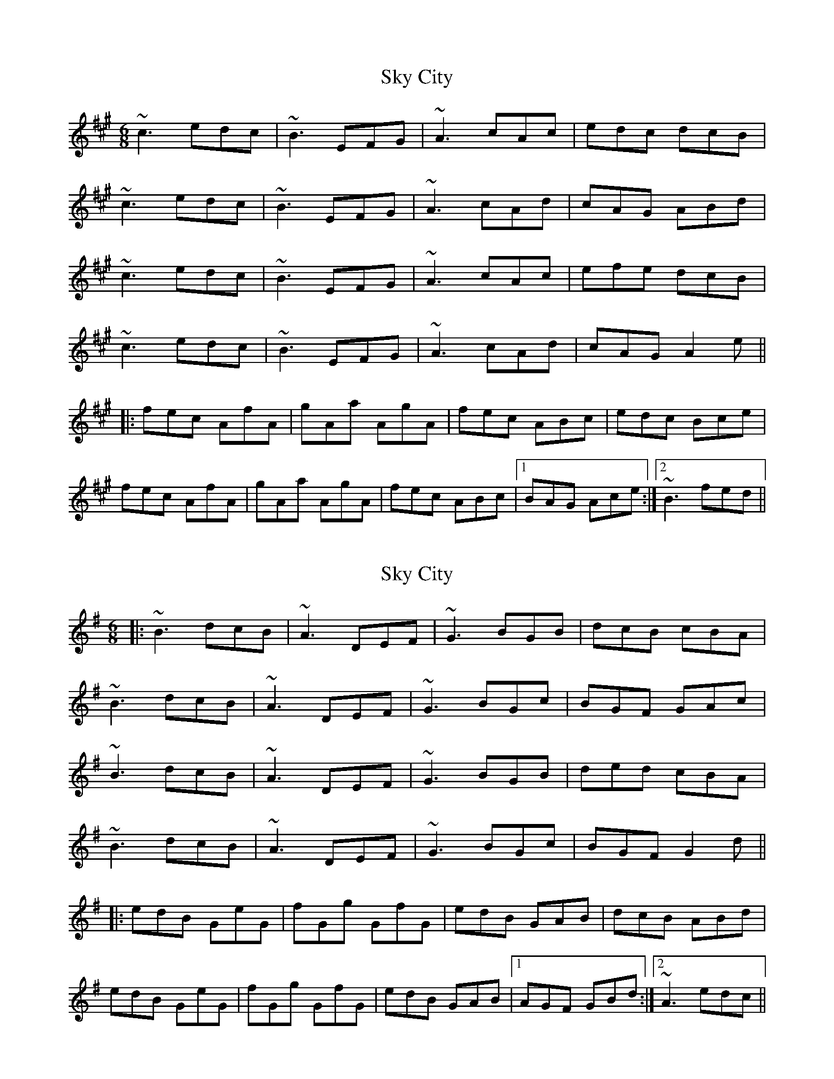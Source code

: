 X: 1
T: Sky City
Z: bdh
S: https://thesession.org/tunes/11440#setting11440
R: jig
M: 6/8
L: 1/8
K: Amaj
~c3 edc | ~B3 EFG | ~A3 cAc | edc dcB |
~c3 edc | ~B3 EFG | ~A3 cAd | cAG ABd |
~c3 edc | ~B3 EFG | ~A3 cAc | efe dcB |
~c3 edc | ~B3 EFG | ~A3 cAd | cAG A2e ||
|: fec AfA | gAa AgA | fec ABc | edc Bce |
fec AfA | gAa AgA | fec ABc |1 BAG Ace :|2 ~B3 fed ||
X: 2
T: Sky City
Z: ArtemisFowltheSecond
S: https://thesession.org/tunes/11440#setting30108
R: jig
M: 6/8
L: 1/8
K: Gmaj
|: ~B3 dcB | ~A3 DEF | ~G3 BGB | dcB cBA |
~B3 dcB | ~A3 DEF | ~G3 BGc | BGF GAc |
~B3 dcB | ~A3 DEF | ~G3 BGB | ded cBA |
~B3 dcB | ~A3 DEF | ~G3 BGc | BGF G2d ||
|: edB GeG | fGg GfG | edB GAB | dcB ABd |
edB GeG | fGg GfG | edB GAB |1 AGF GBd :|2 ~A3 edc ||
